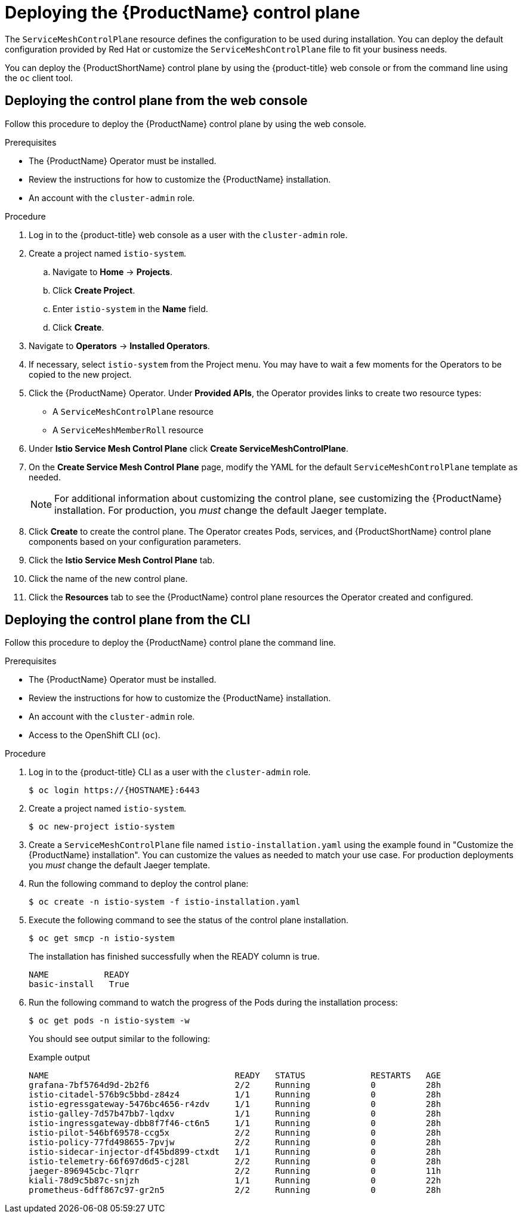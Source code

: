 // Module included in the following assemblies:
//
// * service_mesh/service_mesh_install/installing-ossm.adoc

[id="ossm-control-plane-deploy_{context}"]
= Deploying the {ProductName} control plane

////
TODO - Flesh out how multitenancy affects this, link to control plate template topic.
////

The `ServiceMeshControlPlane` resource defines the configuration to be used during installation. You can deploy the default configuration provided by Red Hat or customize the `ServiceMeshControlPlane` file to fit your business needs.

You can deploy the {ProductShortName} control plane by using the {product-title} web console or from the command line using the `oc` client tool.

[id="ossm-control-plane-deploy-operatorhub_{context}"]
== Deploying the control plane from the web console

Follow this procedure to deploy the {ProductName} control plane by using the web console.

.Prerequisites

* The {ProductName} Operator must be installed.
* Review the instructions for how to customize the {ProductName} installation.
* An account with the `cluster-admin` role.

.Procedure

. Log in to the {product-title} web console as a user with the `cluster-admin` role.

. Create a project named `istio-system`.

.. Navigate to *Home* -> *Projects*.

.. Click *Create Project*.

.. Enter `istio-system` in the *Name* field.

.. Click *Create*.

. Navigate to *Operators* -> *Installed Operators*.

. If necessary, select `istio-system` from the Project menu.  You may have to wait a few moments for the Operators to be copied to the new project.

. Click the {ProductName} Operator.  Under *Provided APIs*, the Operator provides links to create two resource types:
** A `ServiceMeshControlPlane` resource
** A `ServiceMeshMemberRoll` resource

. Under *Istio Service Mesh Control Plane* click *Create ServiceMeshControlPlane*.

. On the *Create Service Mesh Control Plane* page, modify the YAML for the default `ServiceMeshControlPlane` template as needed.
+
[NOTE]
====
For additional information about customizing the control plane, see customizing the {ProductName} installation. For production, you _must_ change the default Jaeger template.
====

. Click *Create* to create the control plane.  The Operator creates Pods, services, and {ProductShortName} control plane components based on your configuration parameters.

. Click the *Istio Service Mesh Control Plane* tab.

. Click the name of the new control plane.

. Click the *Resources* tab to see the {ProductName} control plane resources the Operator created and configured.


[id="ossm-control-plane-deploy-cli_{context}"]
== Deploying the control plane from the CLI

Follow this procedure to deploy the {ProductName} control plane the command line.

.Prerequisites

* The {ProductName} Operator must be installed.
* Review the instructions for how to customize the {ProductName} installation.
* An account with the `cluster-admin` role.
* Access to the OpenShift CLI (`oc`).

.Procedure

. Log in to the {product-title} CLI as a user with the `cluster-admin` role.
+
[source,terminal]
----
$ oc login https://{HOSTNAME}:6443
----

. Create a project named `istio-system`.
+
[source,terminal]
----
$ oc new-project istio-system
----

. Create a `ServiceMeshControlPlane` file named `istio-installation.yaml` using the example found in "Customize the {ProductName} installation". You can customize the values as needed to match your use case.  For production deployments you _must_ change the default Jaeger template.

. Run the following command to deploy the control plane:
+
[source,terminal]
----
$ oc create -n istio-system -f istio-installation.yaml
----
+
. Execute the following command to see the status of the control plane installation.
+
[source,terminal]
----
$ oc get smcp -n istio-system
----
+
The installation has finished successfully when the READY column is true.
+
----
NAME           READY
basic-install   True
----
+
. Run the following command to watch the progress of the Pods during the installation process:
+
----
$ oc get pods -n istio-system -w
----
+
You should see output similar to the following:
+
.Example output
[source,terminal]
----
NAME                                     READY   STATUS             RESTARTS   AGE
grafana-7bf5764d9d-2b2f6                 2/2     Running            0          28h
istio-citadel-576b9c5bbd-z84z4           1/1     Running            0          28h
istio-egressgateway-5476bc4656-r4zdv     1/1     Running            0          28h
istio-galley-7d57b47bb7-lqdxv            1/1     Running            0          28h
istio-ingressgateway-dbb8f7f46-ct6n5     1/1     Running            0          28h
istio-pilot-546bf69578-ccg5x             2/2     Running            0          28h
istio-policy-77fd498655-7pvjw            2/2     Running            0          28h
istio-sidecar-injector-df45bd899-ctxdt   1/1     Running            0          28h
istio-telemetry-66f697d6d5-cj28l         2/2     Running            0          28h
jaeger-896945cbc-7lqrr                   2/2     Running            0          11h
kiali-78d9c5b87c-snjzh                   1/1     Running            0          22h
prometheus-6dff867c97-gr2n5              2/2     Running            0          28h
----
